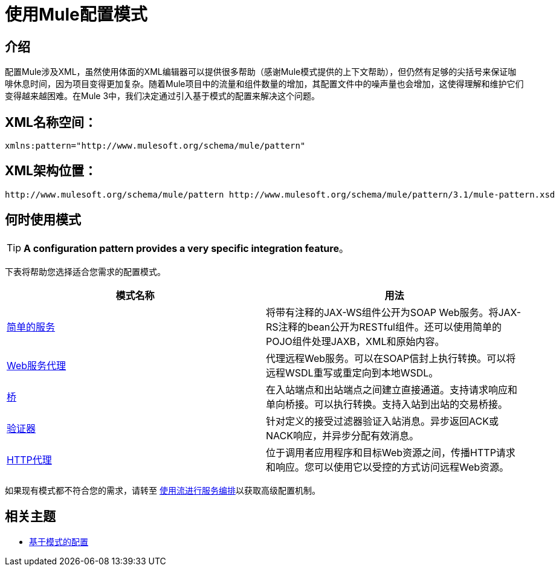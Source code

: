 = 使用Mule配置模式
:keywords: configuration patterns


== 介绍

配置Mule涉及XML，虽然使用体面的XML编辑器可以提供很多帮助（感谢Mule模式提供的上下文帮助），但仍然有足够的尖括号来保证咖啡休息时间，因为项目变得更加复杂。随着Mule项目中的流量和组件数量的增加，其配置文件中的噪声量也会增加，这使得理解和维护它们变得越来越困难。在Mule 3中，我们决定通过引入基于模式的配置来解决这个问题。

==  XML名称空间：

[source, xml, linenums]
----
xmlns:pattern="http://www.mulesoft.org/schema/mule/pattern"
----

==  XML架构位置：

[source, code, linenums]
----
http://www.mulesoft.org/schema/mule/pattern http://www.mulesoft.org/schema/mule/pattern/3.1/mule-pattern.xsd
----

== 何时使用模式

[TIP]
*A configuration pattern provides a very specific integration feature*。

下表将帮助您选择适合您需求的配置模式。

[%header,cols="2*"]
|===
|模式名称 |用法
| link:/mule-user-guide/v/3.5/simple-service-pattern[简单的服务]  |将带有注释的JAX-WS组件公开为SOAP Web服务。将JAX-RS注释的bean公开为RESTful组件。还可以使用简单的POJO组件处理JAXB，XML和原始内容。
| link:/mule-user-guide/v/3.5/web-service-proxy-pattern[Web服务代理]  |代理远程Web服务。可以在SOAP信封上执行转换。可以将远程WSDL重写或重定向到本地WSDL。
| link:/mule-user-guide/v/3.5/bridge-pattern[桥]  |在入站端点和出站端点之间建立直接通道。支持请求响应和单向桥接。可以执行转换。支持入站到出站的交易桥接。
| link:/mule-user-guide/v/3.5/validator-pattern[验证器]  |针对定义的接受过滤器验证入站消息。异步返回ACK或NACK响应，并异步分配有效消息。
| link:/mule-user-guide/v/3.3/http-proxy-pattern[HTTP代理]  |位于调用者应用程序和目标Web资源之间，传播HTTP请求和响应。您可以使用它以受控的方式访问远程Web资源。
|===

如果现有模式都不符合您的需求，请转至 link:/mule-user-guide/v/3.6/using-flows-for-service-orchestration[使用流进行服务编排]以获取高级配置机制。

== 相关主题

*  link:/mule-user-guide/v/3.5/pattern-based-configuration[基于模式的配置]
